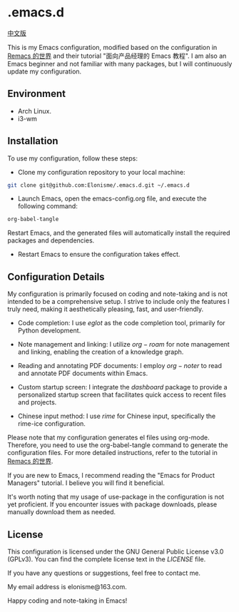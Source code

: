 * .emacs.d

[[./README.md][中文版]]

#+ATTR_ORG: :width 700
[[./imgs/dashband.png]]

#+ATTR_ORG: :width 700
[[./imgs/org.png]]

#+ATTR_ORG: :width 700
[[./imgs/rime.png]]

This is my Emacs configuration, modified based on the configuration in [[https://remacs.cc/][Remacs 的世界]] and their tutorial "面向产品经理的 Emacs 教程". I am also an Emacs beginner and not familiar with many packages, but I will continuously update my configuration.

** Environment
- Arch Linux.
- i3-wm

** Installation
To use my configuration, follow these steps:

- Clone my configuration repository to your local machine:
#+BEGIN_SRC bash
git clone git@github.com:Elonisme/.emacs.d.git ~/.emacs.d
#+END_SRC

- Launch Emacs, open the emacs-config.org file, and execute the following command:
#+BEGIN_SRC bash
org-babel-tangle
#+END_SRC
   
Restart Emacs, and the generated files will automatically install the required packages and dependencies.

- Restart Emacs to ensure the configuration takes effect.

** Configuration Details
My configuration is primarily focused on coding and note-taking and is not intended to be a comprehensive setup. I strive to include only the features I truly need, making it aesthetically pleasing, fast, and user-friendly.

- Code completion: I use $eglot$ as the code completion tool, primarily for Python development.

- Note management and linking: I utilize $org-roam$ for note management and linking, enabling the creation of a knowledge graph.

- Reading and annotating PDF documents: I employ $org-noter$ to read and annotate PDF documents within Emacs.

- Custom startup screen: I integrate the $dashboard$ package to provide a personalized startup screen that facilitates quick access to recent files and projects.

- Chinese input method: I use $rime$ for Chinese input, specifically the rime-ice configuration.

Please note that my configuration generates el files using org-mode. Therefore, you need to use the org-babel-tangle command to generate the configuration files. For more detailed instructions, refer to the tutorial in [[https://remacs.cc/][Remacs 的世界]].

If you are new to Emacs, I recommend reading the "Emacs for Product Managers" tutorial. I believe you will find it beneficial.

It's worth noting that my usage of use-package in the configuration is not yet proficient. If you encounter issues with package downloads, please manually download them as needed.

** License
This configuration is licensed under the GNU General Public License v3.0 (GPLv3). You can find the complete license text in the [[LICENSE][LICENSE]] file.

If you have any questions or suggestions, feel free to contact me.

My email address is elonisme@163.com.

Happy coding and note-taking in Emacs!
